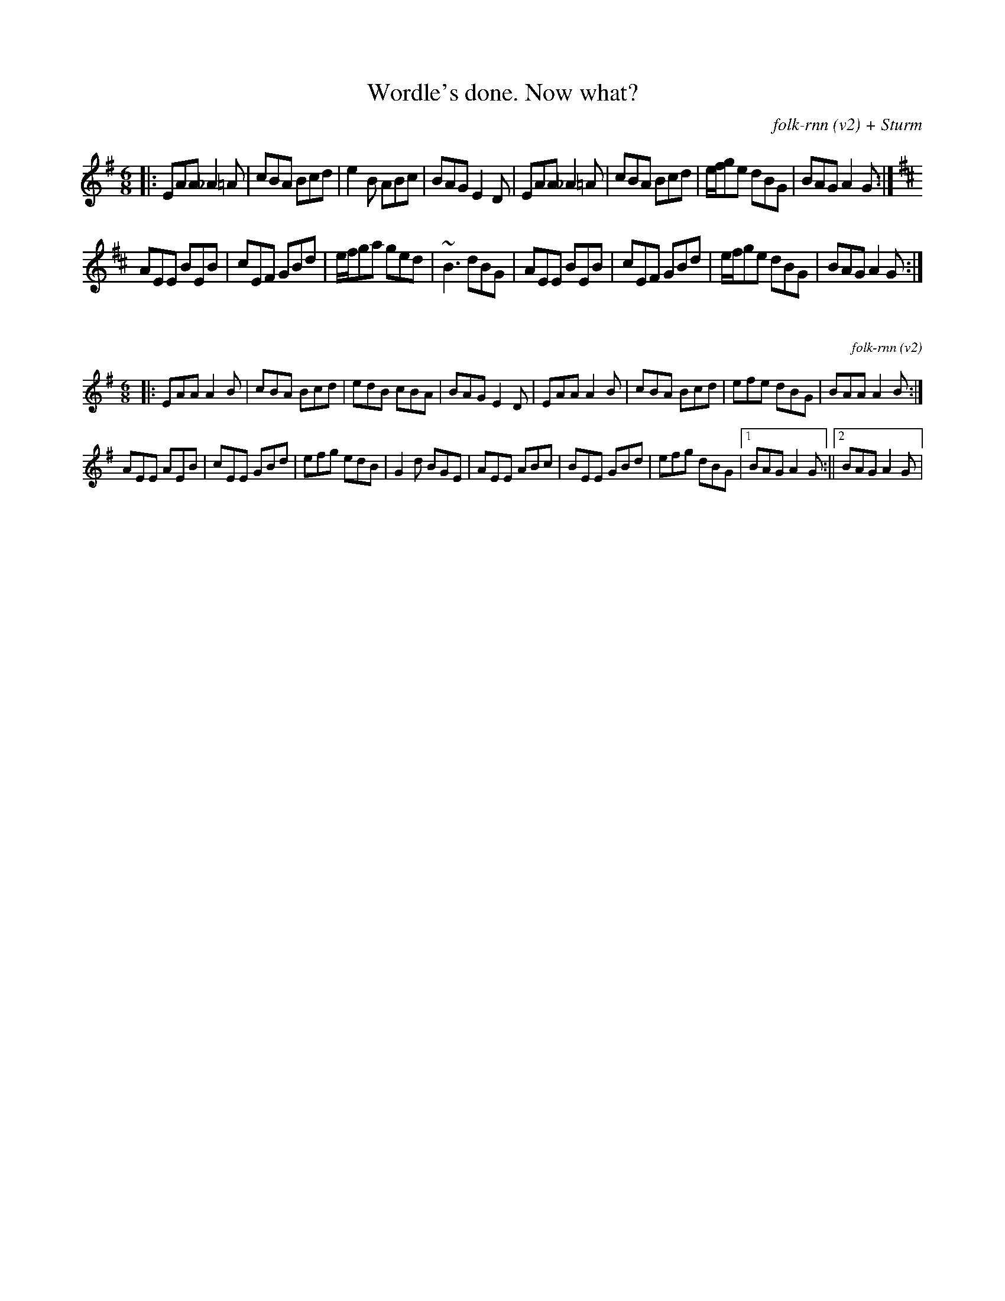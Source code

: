 X:68
T:Wordle's done. Now what?
C:folk-rnn (v2) + Sturm
M:6/8
K:Dmix
|:EAA _A2=A|cBA Bcd|e2B ABc|BAG E2D|EAA _A2=A|cBA Bcd|e/f/ge dBG|BAG A2G:|
K:Amix
AEE BEB|cEF GBd|e/f/ga ged|~B3 dBG|AEE BEB|cEF GBd|e/f/ge dBG|BAG A2G:|

X:69
%%scale 0.6
C:folk-rnn (v2)
M:6/8
K:Ador
|:EAA A2B|cBA Bcd|edB cBA|BAG E2D|EAA A2B|cBA Bcd|efe dBG|BAA A2B:|
AEE AEB|cEE GBd|efg edB|G2d BGE|AEE ABc|BEE GBd|efg dBG|1BAG A2G:||2BAG A2G| 